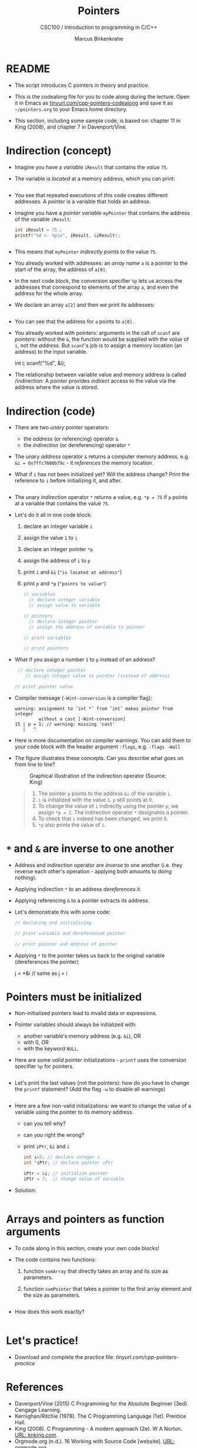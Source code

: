 #+TITLE:Pointers
#+AUTHOR:Marcus Birkenkrahe
#+SUBTITLE:CSC100 / Introduction to programming in C/C++
#+STARTUP: overview hideblocks indent
#+OPTIONS: toc:nil ^:nil num:nil
#+PROPERTY: header-args:C :main yes :includes <stdio.h> :exports both :results output 
* README

- The script introduces C pointers in theory and practice.

- This is the codealong file for you to code along during the
  lecture. Open it in Emacs as [[https://tinyurl.com/cpp-pointers-codealong][tinyurl.com/cpp-pointers-codealong]] and
  save it as ~~/pointers.org~ to your Emacs home directory.

- This section, including some sample code, is based on: chapter 11
  in King (2008), and chapter 7 in Davenport/Vine.

* Indirection (concept)

- Imagine you have a /variable/ ~iResult~ that contains the /value/ ~75~.

- The variable is /located/ at a memory address, which you can print:
  #+begin_src C

  #+end_src

- You see that repeated executions of this code creates different
  addresses. A /pointer/ is a variable that holds an address.

- Imagine you have a /pointer variable/ ~myPointer~ that contains the
  address of the variable ~iResult~:
  #+begin_src C
    int iResult = 75.;
    printf("%d <- %p\n", iResult, &iResult);

    
  #+end_src

- This means that ~myPointer~ /indirectly/ points to the value ~75~.

- You already worked with addresses: an /array name/ ~a~ is a pointer to
  the start of the array, the address of ~a[0]~.

- In the next code block, the conversion specifier ~%p~ lets us access
  the addresses that correspond to elements of the array ~a~, and even
  the address for the whole array.

- We declare an array ~a[2]~ and then we print its addresses:  
  #+name: ptrprint
  #+begin_src C

  #+end_src

- You can see that the address for ~a~ points to ~a[0].~

- You already worked with pointers: arguments in the call of ~scanf~
  are /pointers/: without the ~&~, the function would be supplied with
  the /value/ of ~i~, not the /address/. But ~scanf~'s job is to assign a
  memory location (an address) to the input variable.
  #+begin_example C
  int i;
  scanf("%d", &i);
  #+end_example

- The relationship between variable value and memory address is called
  /indirection: A /pointer/ provides /indirect/ access to the value via the
  address where the value is stored.

* Indirection (code)

- There are two /unary/ pointer operators:
  - the /address/ (or referencing) operator ~&~
  - the /indirection/ (or dereferencing) operator ~*~

- The unary /address/ operator ~&~ returns a computer memory address,
  e.g. ~&i = 0x7ffc7600b79c~ - it /references/ the memory location.

- What if ~i~ has not been initialized yet? Will the address change?
  Print the reference to ~i~ before initializing it, and after.
  #+begin_src C

  #+end_src

- The unary /indirection/ operator ~*~ returns a value, e.g. ~*p = 75~ if ~p~
  points at a variable that contains the value ~75~.

- Let's do it all in one code block:
  1) declare an integer variable ~i~
  2) assign the value ~1~ to ~i~
  3) declare an integer pointer ~*p~
  4) assign the address of ~i~ to ~p~ 
  5) print ~i~ and ~&i~ (~"is located at address"~)
  6) print ~p~ and ~*p~ (~"points to value"~)

  #+begin_src C
    // variables
      // declare integer variable
      // assign value to variable

    // pointers
      // declare integer pointer
      // assign the address of variable to pointer

    // print variables
    
    // print pointers

  #+end_src

- What if you assign a number ~1~ to ~p~ instead of an address?
  #+begin_src C 
     // declare integer pointer
        // assign integer value to pointer (instead of address)

    // print pointer value

  #+end_src

- Compiler message (~-Wint-conversion~ is a compiler flag):
  #+begin_example
   warning: assignment to ‘int *’ from ‘int’ makes pointer from integer
            without a cast [-Wint-conversion]
   15 | p = 1; // warning: missing 'cast'
      |   ^
  #+end_example

- Here is more documentation on compiler warnings. You can add them to
  your code block with the header argument ~:flags~, e.g. ~:flags -Wall~

- The figure illustrates these concepts. Can you describe what
  goes on from line to line?
  #+attr_html: :width 500px
  #+caption: Graphical illustration of the indirection operator (Source: King)
  [[../img/16_indirection.png]]

  #+begin_quote Answer
  1) The pointer ~p~ points to the address ~&i~ of the variable ~i~.
  2) ~i~ is initialized with the value ~1~. ~p~ still points at it.
  3) To change the value of ~i~ indirectly using the pointer ~p~, we
     assign ~*p = 2~. The indirection operator ~*~ designates a pointer.
  4) To check that ~i~ indeed has been changed, we print it.
  5) ~*p~ also prints the value of ~i~.
  #+end_quote

* ~*~ and ~&~ are inverse to one another

  - Address and indirection operator are /inverse/ to one another
    (i.e. they reverse each other's operation - applying both amounts
    to doing nothing).

  - Applying indirection ~*~ to an address /dereferences/ it.

  - Applying referencing ~&~ to a pointer extracts its address.

  - Let's demonstrate this with some code:
    #+name: inverseOps
    #+begin_src C
      // declaring and initializing

      // print variable and dereferenced pointer

      // print pointer and address of pointer

    #+end_src

  - Applying ~*~ to the pointer takes us back to the original variable
    (dereferences the pointer)
    #+begin_example C
      j = *&i  // same as j = i
    #+end_example
  
* Pointers must be initialized

- Non-initialized pointers lead to invalid data or expressions.

- Pointer variables should always be initialized with:
  + another variable's memory address (e.g. ~&i~), OR
  + with 0, OR
  + with the keyword ~NULL~.

- Here are some /valid/ pointer initializations - ~printf~ uses the
  conversion specifier ~%p~ for pointers.
  #+name: ptrInit
  #+begin_src C :tangle ./src/ptrinit.c

  #+end_src

- Let's print the last values (not the pointers): how do you have to
  change the ~printf~ statement? (Add the flag ~-w~ to disable all
  warnings)
  #+begin_src C :flags -w

  #+end_src

- Here are a few non-valid initializations: we want to change the
  value of a variable using the pointer to its memory address.
  + can you tell why?
  + can you right the wrong?
  + print ~iPtr~, ~&i~ and ~i~ 
  #+begin_src C :results silent
    int i=5; // declare integer i
    int *iPtr; // declare pointer iPtr

    iPtr = &i; // initialize pointer
    iPtr = 7;  // change value of variable
  #+end_src

- Solution:
  #+begin_src C :results output
    
  #+end_src

* Arrays and pointers as function arguments

- To code along in this section, create your own code blocks!

- The code contains two functions:
  1) function ~sumArray~ that directly takes an array and its size as parameters.
  2) function ~sumPointer~ that takes a pointer to the first array
     element and the size as parameters.
  #+begin_src C
  
  #+end_src

- How does this work exactly?
  #+begin_src C

  #+end_src

* Let's practice!

- Download and complete the practice file:
  [[  https://tinyurl.com/cpp-pointers-practice][tinyurl.com/cpp-pointers-practice]]

* References

- Davenport/Vine (2015) C Programming for the Absolute Beginner
  (3ed). Cengage Learning.
- Kernighan/Ritchie (1978). The C Programming Language
  (1st). Prentice Hall.
- King (2008). C Programming - A modern approach (2e). W A Norton.
  [[http://knking.com/books/c2/][URL: knking.com]].
- Orgmode.org (n.d.). 16 Working with Source Code [website]. [[https://orgmode.org/manual/Working-with-Source-Code.html][URL:
  orgmode.org]]

